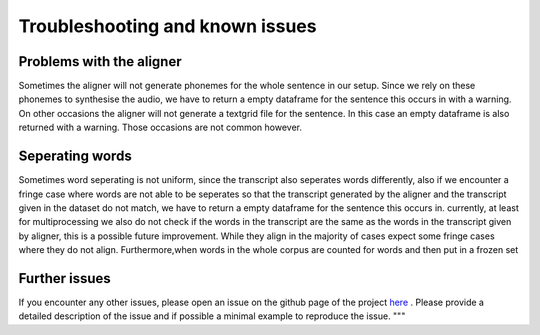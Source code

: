 =====================================
Troubleshooting and known issues
=====================================



Problems with the aligner
==========================
Sometimes the aligner will not generate phonemes for the whole sentence in our setup.
Since we rely on these phonemes to synthesise the audio, we have to return a empty dataframe for the sentence this occurs in with a warning.
On other occasions the aligner will not generate a textgrid file for the sentence. In this case an empty dataframe is also returned with a warning.
Those occasions are not common however.


Seperating words 
================
Sometimes word seperating is not uniform, since the transcript also seperates words differently, also if we encounter a fringe case where words are not 
able to be seperates so that the transcript generated by the aligner and the transcript given in the dataset do not match, we have to return a empty dataframe for the 
sentence this occurs in.
currently, at least for multiprocessing we also do not check if the words in the transcript are the same as the words in the transcript given by aligner, this is a possible future improvement.
While they align in the majority of cases expect some fringe cases where they do not align.
Furthermore,when words in the whole corpus are counted for words and then put in a frozen set 


Further issues
==============
If you encounter any other issues, please open an issue on the github page of the project  `here <https://github.com/quantling/create_vtl_corpus/issues/new/choose>`__ . 
Please provide a detailed description of the issue and if possible a minimal example to reproduce the issue.
"""